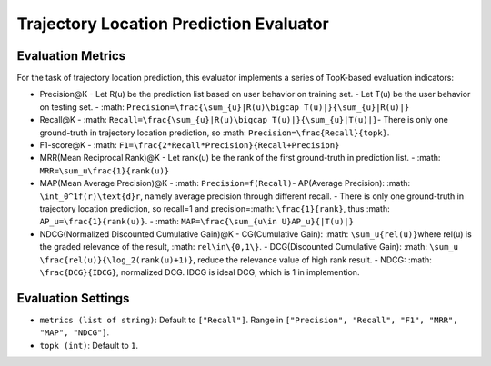 Trajectory Location Prediction Evaluator
========================================

Evaluation Metrics
------------------

For the task of trajectory location prediction, this evaluator implements a series of TopK-based evaluation indicators:

- Precision@K
  - Let R(u) be the prediction list based on user behavior on training set.
  - Let T(u) be the user behavior on testing set.
  - \ :math: ``Precision=\frac{\sum_{u}|R(u)\bigcap T(u)|}{\sum_{u}|R(u)|}``\
- Recall@K
  - \ :math: ``Recall=\frac{\sum_{u}|R(u)\bigcap T(u)|}{\sum_{u}|T(u)|}``\
  - There is only one ground-truth in trajectory location prediction, so \ :math: ``Precision=\frac{Recall}{topk}``\.
- F1-score@K
  - \ :math: ``F1=\frac{2*Recall*Precision}{Recall+Precision}``\
- MRR(Mean Reciprocal Rank)@K
  - Let rank(u) be the rank of the first ground-truth in prediction list.
  - \ :math: ``MRR=\sum_u\frac{1}{rank(u)}`` \
- MAP(Mean Average Precision)@K
  - \ :math: ``Precision=f(Recall)``\
  - AP(Average Precision): \ :math: ``\int_0^1f(r)\text{d}r``\ , namely average precision through different recall.
  - There is only one ground-truth in trajectory location prediction, so recall=1 and precision=\ :math: ``\frac{1}{rank}``\ , thus \ :math: ``AP_u=\frac{1}{rank(u)}``\.
  - \ :math: ``MAP=\frac{\sum_{u\in U}AP_u}{|T(u)|}``\
- NDCG(Normalized Discounted Cumulative Gain)@K
  - CG(Cumulative Gain): \ :math: ``\sum_u{rel(u)}``\ where rel(u) is the graded relevance of the result, \ :math: ``rel\in\{0,1\}``\.
  - DCG(Discounted Cumulative Gain): \ :math: ``\sum_u \frac{rel(u)}{\log_2(rank(u)+1)}``\ , reduce the relevance value of high rank result.
  - NDCG: \ :math: ``\frac{DCG}{IDCG}``\, normalized DCG. IDCG is ideal DCG, which is 1 in implemention.

Evaluation Settings
-------------------

- ``metrics (list of string)``: Default to ``["Recall"]``. Range in ``["Precision", "Recall", "F1", "MRR", "MAP", "NDCG"]``.
- ``topk (int)``:  Default to ``1``.

